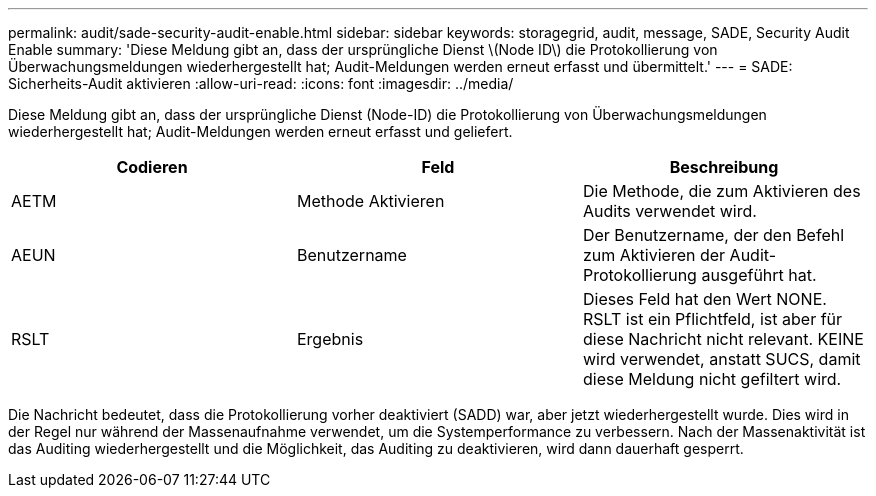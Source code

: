---
permalink: audit/sade-security-audit-enable.html 
sidebar: sidebar 
keywords: storagegrid, audit, message, SADE, Security Audit Enable 
summary: 'Diese Meldung gibt an, dass der ursprüngliche Dienst \(Node ID\) die Protokollierung von Überwachungsmeldungen wiederhergestellt hat; Audit-Meldungen werden erneut erfasst und übermittelt.' 
---
= SADE: Sicherheits-Audit aktivieren
:allow-uri-read: 
:icons: font
:imagesdir: ../media/


[role="lead"]
Diese Meldung gibt an, dass der ursprüngliche Dienst (Node-ID) die Protokollierung von Überwachungsmeldungen wiederhergestellt hat; Audit-Meldungen werden erneut erfasst und geliefert.

|===
| Codieren | Feld | Beschreibung 


 a| 
AETM
 a| 
Methode Aktivieren
 a| 
Die Methode, die zum Aktivieren des Audits verwendet wird.



 a| 
AEUN
 a| 
Benutzername
 a| 
Der Benutzername, der den Befehl zum Aktivieren der Audit-Protokollierung ausgeführt hat.



 a| 
RSLT
 a| 
Ergebnis
 a| 
Dieses Feld hat den Wert NONE. RSLT ist ein Pflichtfeld, ist aber für diese Nachricht nicht relevant. KEINE wird verwendet, anstatt SUCS, damit diese Meldung nicht gefiltert wird.

|===
Die Nachricht bedeutet, dass die Protokollierung vorher deaktiviert (SADD) war, aber jetzt wiederhergestellt wurde. Dies wird in der Regel nur während der Massenaufnahme verwendet, um die Systemperformance zu verbessern. Nach der Massenaktivität ist das Auditing wiederhergestellt und die Möglichkeit, das Auditing zu deaktivieren, wird dann dauerhaft gesperrt.
